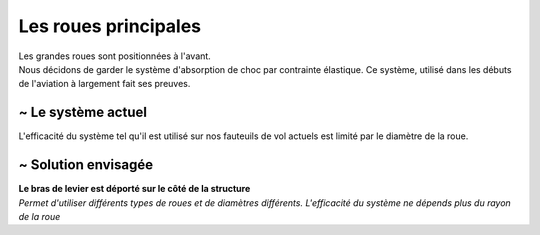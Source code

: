 
Les roues principales
=====================

| Les grandes roues sont positionnées à l'avant.
| Nous décidons de garder le système d'absorption de choc par contrainte élastique. Ce système, utilisé dans les débuts de l'aviation à largement fait ses preuves.


~ Le système actuel
-------------------

L'efficacité du système tel qu'il est utilisé sur nos fauteuils de vol actuels est limité par le diamètre de la roue.

.. image :: assets/img/suspension/actual_system_1_R.png
    :width: 40%
    :class: lightbox-mw

.. image :: assets/img/suspension/actual_system_3_R.png
    :width: 40%
    :class: lightbox-mw

.. image :: assets/img/suspension/actual_system_5.jpg
    :width: 40%
    :class: lightbox-mw

.. image :: assets/img/suspension/actual_system_6_R.JPG
    :width: 40%
    :class: lightbox-mw


~ Solution envisagée
--------------------
| **Le bras de levier est déporté sur le côté de la structure**
| *Permet d'utiliser différents types de roues et de diamètres différents. L'efficacité du système ne dépends plus du rayon de la roue*


.. image :: assets/img/suspension/small_wheel_1.png
    :width: 40%
    :class: lightbox-sw

.. image :: assets/img/suspension/small_wheel_2.png
    :width: 40%
    :class: lightbox-sw

.. image :: assets/img/suspension/small_wheel_3.png
    :width: 40%
    :class: lightbox-sw

